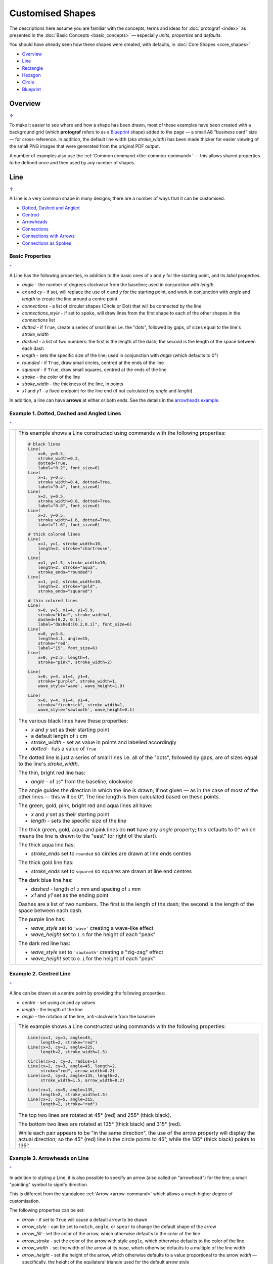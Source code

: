 =================
Customised Shapes
=================

.. |dash| unicode:: U+2014 .. EM DASH SIGN
.. |copy| unicode:: U+000A9 .. COPYRIGHT SIGN
   :trim:
.. |deg|  unicode:: U+00B0 .. DEGREE SIGN
   :ltrim:

The descriptions here assume you are familiar with the concepts, terms
and ideas for :doc:`protograf <index>` as presented in the
:doc:`Basic Concepts <basic_concepts>` |dash| especially *units*,
*properties* and *defaults*.

You should have already seen how these shapes were created, with defaults,
in :doc:`Core Shapes <core_shapes>`.

.. _table-of-contents-custom:

- `Overview`_
- `Line`_
- `Rectangle`_
- `Hexagon`_
- `Circle`_
- `Blueprint`_


Overview
========
`↑ <table-of-contents-custom_>`_

To make it easier to see where and how a shape has been drawn, most of these
examples have been created with a background grid (which **protograf**
refers to as a `Blueprint`_ shape) added to the page |dash| a small A8
"business card" size |dash| for cross-reference. In addition, the default
line width (aka *stroke_width*) has been made thicker for easier viewing of
the small PNG images that were generated from the original PDF output.

A number of examples also use the :ref:`Common command <the-common-command>`
|dash| this allows shared properties to be defined once and then used by any
number of shapes.


.. _lineIndex:

Line
====
`↑ <table-of-contents-custom_>`_

A Line is a very common shape in many designs; there are a number of ways
that it can be customised.

- `Dotted, Dashed and Angled <lineDotDash_>`_
- `Centred <lineCentred_>`_
- `Arrowheads <line-with-arrow_>`_
- `Connections <lineConnections_>`_
- `Connections with Arrows <lineConnectionsArrow_>`_
- `Connections as Spokes <lineConnectionsSpoke_>`_

Basic Properties
----------------
`^ <lineIndex_>`_

A Line has the following properties, in addition to the basic ones of
*x* and *y* for the starting point, and its *label* properties.

- *angle* - the number of degrees clockwise from the baseline; used in
  conjunction with *length*
- *cx* and *cy* - if set, will replace the use of *x* and *y* for the
  starting point, and work in conjunction with *angle* and *length* to
  create the line around a centre point
- *connections* - a list of circular shapes (Circle or Dot) that will be
  connected by the line
- *connections_style* - if set to ``spoke``, will draw lines from the first
  shape to each of the other shapes in the *connections* list
- *dotted* - if ``True``, create a series of small lines i.e. the
  "dots", followed by gaps, of sizes equal to the line's *stroke_width*
- *dashed* - a list of two numbers: the first is the length of the dash;
  the second is the length of the space between each dash
- *length* - sets the specific size of the line; used in conjunction
  with *angle* (which defaults to 0 |deg|)
- *rounded* - if ``True``, draw small circles, centred at the ends of the line
- *squared* - if ``True``, draw small squares, centred at the ends of the line
- *stroke* - the color of the line
- *stroke_width* - the thickness of the line, in points
- *x1* and *y1* - a fixed endpoint for the line end (if not calculated by
  *angle* and *length*)

In addition, a line can have **arrows** at either or both ends. See the
details in the `arrowheads example <line-with-arrow_>`_.


.. _lineDotDash:

Example 1. Dotted, Dashed and Angled Lines
------------------------------------------
`^ <lineIndex_>`_

.. |ln2| image:: images/customised/line_custom.png
   :width: 330

===== ======
|ln2| This example shows a Line constructed using commands with the
      following properties:

      .. code:: python

        # black lines
        Line(
            x=0, y=0.5,
            stroke_width=0.2,
            dotted=True,
            label="0.2", font_size=6)
        Line(
            x=1, y=0.5,
            stroke_width=0.4, dotted=True,
            label="0.4", font_size=6)
        Line(
            x=2, y=0.5,
            stroke_width=0.8, dotted=True,
            label="0.8", font_size=6)
        Line(
            x=3, y=0.5,
            stroke_width=1.6, dotted=True,
            label="1.6", font_size=6)

        # thick colored lines
        Line(
            x=1, y=1, stroke_width=10,
            length=2, stroke="chartreuse",
            )
        Line(
            x=1, y=1.5, stroke_width=10,
            length=2, stroke="aqua",
            stroke_ends="rounded")
        Line(
            x=1, y=2, stroke_width=10,
            length=2, stroke="gold",
            stroke_ends="squared")

        # thin colored lines
        Line(
            x=0, y=5, x1=4, y1=5.9,
            stroke="blue", stroke_width=1,
            dashed=[0.2, 0.1],
            label="dashed:[0.2,0.1]", font_size=6)
        Line(
            x=0, y=3.6,
            length=4.1, angle=15,
            stroke="red",
            label="15", font_size=6)
        Line(
            x=0, y=2.5, length=4,
            stroke="pink", stroke_width=2)

        Line(
            x=0, y=4, x1=4, y1=4,
            stroke="purple", stroke_width=1,
            wave_style='wave', wave_height=1.9)

        Line(
            x=0, y=4, x1=4, y1=4,
            stroke="firebrick", stroke_width=1,
            wave_style='sawtooth', wave_height=0.1)


      The various black lines have these properties:

      - *x* and *y* set as their starting point
      - a default length of ``1`` cm
      - *stroke_width* - set as value in points and labelled accordingly
      - *dotted* - has a value of ``True``

      The dotted line is just a series of small lines i.e. all of the "dots",
      followed by gaps, are of sizes equal to the line's *stroke_width*.

      The thin, bright red line has:

      - *angle* - of ``15`` |deg| from the baseline, clockwise

      The angle guides the direction in which the line is drawn; if not
      given |dash| as in the case of most of the other lines |dash| this
      will be 0 |deg|. The line length is then calculated based on these
      points.

      The green, gold, pink, bright red and aqua lines all have:

      - *x* and *y* set as their starting point
      - *length* - sets the specific size of the line

      The thick green, gold, aqua and pink lines do **not** have
      any *angle* property; this defaults to 0 |deg| which means the
      line is drawn to the "east" (or right of the start).

      The thick aqua line has:

      - *stroke_ends* set to ``rounded`` so circles are drawn at line ends centres

      The thick gold line has:

      - *stroke_ends* set to ``squared`` so squares are drawn at line end centres

      The dark blue line has:

      - *dashed* - length of ``2`` mm and spacing of ``1`` mm
      - *x1* and *y1* set as the ending point

      Dashes are a list of two numbers. The first is the length of the dash;
      the second is the length of the space between each dash.

      The purple line has:

      - *wave_style*  set to ``'wave'`` creating a wave-like effect
      - *wave_height* set to ``1.9`` for the height of each "peak"

      The dark red line has:

      - *wave_style*  set to ``'sawtooth'`` creating a "zig-zag" effect
      - *wave_height* set to ``0.1`` for the height of each "peak"

===== ======


.. _lineCentred:

Example 2. Centred Line
-----------------------
`^ <lineIndex_>`_

A line can be drawn at a centre point by providing the following properties:

- centre - set using *cx* and *cy* values
- *length* - the length of the line
- *angle* - the rotation of the line, anti-clockwise from the baseline

.. |ln4| image:: images/customised/line_centred.png
   :width: 330

===== ======
|ln4| This example shows a Line constructed using commands with the
      following properties:

      .. code:: python

        Line(cx=1, cy=1, angle=45,
             length=2, stroke="red")
        Line(cx=3, cy=1, angle=225,
             length=2, stroke_width=1.5)

        Circle(cx=2, cy=3, radius=1)
        Line(cx=2, cy=3, angle=45, length=2,
             stroke="red", arrow_width=0.2)
        Line(cx=2, cy=3, angle=135, length=2,
             stroke_width=1.5, arrow_width=0.2)

        Line(cx=1, cy=5, angle=135,
             length=2, stroke_width=1.5)
        Line(cx=3, cy=5, angle=315,
             length=2, stroke="red")

      The top two lines are rotated at 45 |deg| (red) and 255 |deg|
      (thick black).

      The bottom two lines are rotated at 135 |deg| (thick black) and
      315 |deg| (red).

      While each pair appears to be "in the same direction", the use of the
      arrow property will display the actual direction; so the 45 |deg| (red)
      line in the circle points to 45 |deg|, while the 135 |deg|
      (thick black) points to 135 |deg|.

===== ======


.. _line-with-arrow:

Example 3. Arrowheads on Line
-----------------------------
`^ <lineIndex_>`_

In addition to styling a Line, it is also possible to specify an arrow
(also called an "arrowhead") for the line; a small "pointing" symbol to
signify direction.

This is different from the standalone :ref:`Arrow <arrow-command>` which
allows a much higher degree of customisation.

The following properties can be set:

- *arrow* - if set to ``True`` will cause a default arrow to be drawn
- *arrow_style* - can be set to ``notch``, ``angle``, or ``spear`` to change
  the default shape of the arrow
- *arrow_fill* - set the color of the arrow, which otherwise defaults to the
  color of the line
- *arrow_stroke* - set the color of the arrow with style ``angle``, which
  otherwise defaults to the color of the line
- *arrow_width* - set the width of the arrow at its base,  which otherwise
  defaults to a multiple of the line width
- *arrow_height* - set the height of the arrow, which otherwise
  defaults to a value proportional to the arrow *width* |dash| specifically,
  the height of the equilateral triangle used for the default arrow style
- *arrow_position* - set a value (single number), or values (list of numbers),
  that represents the fractional distance along the line at which the arrow tip,
  or tips, must be positioned relative to the start of the line
- *arrow_double* - if set to ``True`` make a copy of the same arrow, with the
  same properties as above, but facing in the opposite direction

.. |ln3| image:: images/customised/arrowheads.png
   :width: 330

===== ======
|ln3| This example shows a Line constructed using commands with the
      various properties.

      Note the use of the :ref:`Common command <the-common-command>`
      for when multiple Lines all need to share the same properties.

      .. code:: python

        # black styled arrows
        Line(x=0.5, y=1, x1=0.5, y1=0,
             arrow=True)
        Line(x=1.5, y=1, x1=1.5, y1=0,
             arrow_style='notch')
        Line(x=2.5, y=1, x1=2.5, y1=0,
             arrow_style='angle')
        Line(x=3.5, y=1, x1=3.5, y1=0,
             arrow_style='spear')
        # rotated lines; double arrow
        dbl_ang = Common(
            arrow_style='angle',
            arrow_double=True)
        Line(common=dbl_ang,
             x=0, y=1.75, x1=1, y1=1.25)
        Line(common=dbl_ang,
             x=2, y=1.5, x1=1, y1=1.5)
        Line(common=dbl_ang,
             x=2, y=1.25, x1=3, y1=1.75)
        Line(common=dbl_ang,
             x=3, y=1.5, x1=4, y1=1.5)
        # colored lines and arrows
        Line(x=0, y=3, x1=1, y1=2,
             arrow=True)
        Line(x=1, y=3, x1=2, y1=2,
             arrow_style='notch',
             stroke="tomato")
        Line(x=2, y=3, x1=3, y1=2,
             arrow_style='angle',
             stroke="chartreuse")
        Line(x=3, y=3, x1=4, y1=2,
             arrow_style='spear',
             stroke="aqua")
        # set size of arrow heads
        bigger = Common(
            arrow_width=0.2,
            arrow_height=0.3)
        Line(common=bigger,
             x=0, y=4, x1=1, y1=3,)
        Line(common=bigger,
             x=1, y=4, x1=2, y1=3,
             arrow_style='notch')
        Line(common=bigger,
             x=2, y=4, x1=3, y1=3,
             arrow_style='angle')
        Line(common=bigger,
             x=3, y=4, x1=4, y1=3,
             arrow_style='spear')
        # sized and colored arrow heads
        big_color = Common(
            arrow_width=0.2,
            arrow_height=0.3,
            arrow_fill="yellow",
            arrow_stroke="red")
        Line(common=big_color,
             x=0, y=5, x1=1, y1=4,)
        Line(common=big_color,
             x=1, y=5, x1=2, y1=4,
             arrow_style='notch')
        Line(common=big_color,
             x=2, y=5, x1=3, y1=4,
             arrow_style='angle')
        Line(common=big_color,
             x=3, y=5, x1=4, y1=4,
             arrow_style='spear')
        # positioned arrow heads
        Line(x=0.5, y=6, x1=0.5, y1=5,
             stroke_width=1,
             dotted=True,
             arrow_position=0.66,
             arrow_double=True)
        Line(x=1, y=6, x1=2, y1=5,
             arrow_position=[0.25, 0.5, 0.75])
        Line(x=2.5, y=6, x1=2.5, y1=5,
             arrow_position=[1.0, 0.93])

        # two lines superimposed
        Line(x=3, y=6, x1=4, y1=5,
             arrow_style='spear',
             arrow_height=0.15)
        Line(x=3, y=6, x1=4, y1=5,
             arrow_style='angle',
             arrow_width=0.15,
             arrow_position=[0.1, 0.15, 0.2])

      The first row shows default-sized arrows of differing styles;
      ``triangle`` (the default), ``notch``,  ``angle``, and ``spear``.
      As with other types of styles, these can be referred to by their
      initial letters: *t*, *n*, *a*, or *s*.

      To enable an arrow display, either use ``arrow=True`` **or**  set one
      of the properties described in this example.

      The second row shows the default arrow but with the line rotated in
      different directions. In this case ``arrow_double=True`` means the
      same arrow is drawn twice; facing in each direction.

      The third row shows how arrows take on the stroke color of the line
      to which they are attached.

      The fourth row shows how the arrow's *height* and *width* (across the
      "base" of the arrow) can be set to control it's size. **Note** that the
      ``spear`` arrow is always twice the height of the others!

      The fifth row shows how the arrow can be set to a different color from
      that of its line.  **Note** that the ``angle`` arrow there is no *fill*
      color, and that for the other styles, the *stroke* color is set to match
      the *fill* color.

      The sixth row shows how the *arrow_position* property can be set. The
      value, or values, represent the fractional distance along the line at
      which the arrow tip, or tips, is positioned relative to the start of
      the line. So, ``0.66`` represents a distance 66% along the line from
      the start towards the end. A list (inside the ``[``..``]`` brackets)
      of values means the arrow is drawn in multiple places along the line.

      The bottom left image shows how the default arrow expands in size
      proportional to the thickness (*stroke_width*) of the Line. Again,
      because ``arrow_double=True`` the same arrow is drawn twice; facing
      in each direction, but the ``arrow_position=0.66`` property means
      the arrows are each drawn about two-thirds of the way along the line,
      relative to their different "starts".

      The bottom right image is a "cheat" of sorts.  Two lines are drawn in
      the same location but with different styled arrows in different
      positions.

===== ======

.. _lineConnections:

Example 4. Connections
------------------------------------------
`^ <lineIndex_>`_

.. |ln7| image:: images/customised/line_connections.png
   :width: 330

===== ======
|ln7| This example shows a Line constructed using commands with the
      following properties:

      .. code:: python

        cc = Circle(cx=2, cy=3, radius=0.5)

        cy = Circle(cx=1, cy=1, radius=0.5,
                    fill_stroke="yellow")
        Line(connections=[cc, cy])

        ca = Circle(cx=1, cy=5, radius=0.5,
                    fill_stroke="aqua")
        Line(connections=[cc, ca])

        cr = Circle(cx=3, cy=1,
                    radius=0.5, fill_stroke="red")
        Line(connections=[cc, cr])

        co = Circle(cx=3, cy=5, radius=0.5,
                    fill_stroke="orange")
        Line(connections=[cc, co])

        # orthogonal
        Line(
            connections=[cy, cr, co, ca, cy],
            stroke_width=2)

      This example shows how Circles that are defined and drawn as normal
      can be assigned to a name e.g. ``cc`` for the white Circle, and then
      connected by a Line via the *connections* property.

      The *connections* property requires two or more circular shapes in a
      list so that the Line can be drawn between them.

      Using the *connections* property means that the normal point locations,
      or line angle, are **not** used but are superceded by calculated values.
      The "start" of the line is at the centre of the first circular shape
      and the "end" of the line is at the centre of the second circular shape.
      However, the line itself is only drawn between the boundaries of those
      shapes.

      The thick black line is drawn between a series of shapes, starting and
      ending at the yellow circle.

===== ======

.. _lineConnectionsArrow:

Example 5. Connections - Arrow
------------------------------
`^ <lineIndex_>`_

.. |ln5| image:: images/customised/line_connections_arrow.png
   :width: 330

===== ======
|ln5| This example shows a Line constructed using commands with the
      following properties:

      .. code:: python

        cc = Circle(cx=1.5, cy=3.5, radius=0.5)
        cy = Circle(cx=1, cy=1, radius=0.5,
                    fill_stroke="yellow")
        co = Circle(cx=3, cy=5, radius=0.5,
                    fill_stroke="orange")
        Line(connections=[cy, cc, co],
             stroke="red",
             stroke_width=1,
             arrow=True,
             )

      Similarly to `Example 4 <lineConnections_>`_, the line is drawn
      between a series of shapes.

      In this case, the line has been styled with color and thickness, and
      the *arrow* has been "switched on".  The arrow points in the direction
      corresponding to the order of the shapes in the *connections* list.

===== ======

.. _lineConnectionsSpoke:

Example 6. Connections - Spoke
------------------------------
`^ <lineIndex_>`_

.. |ln6| image:: images/customised/line_connections_spoke.png
   :width: 330

===== ======
|ln6| This example shows a Line constructed using commands with the
      following properties:

      .. code:: python

        cc = Dot(cx=1.5, cy=3.5, dot_width=2)
        cr = Circle(cx=3, cy=1, radius=0.5,
                    fill_stroke="red")
        co = Circle(cx=3, cy=5, radius=0.5,
                    fill_stroke="orange")
        ca = Circle(cx=1, cy=5, radius=0.5,
                    fill_stroke="aqua")
        Line(connections=[cc, cr, co, ca],
             connections_style='spoke',
             stroke="green",
             stroke_width=1,
             arrow=True,
             )

      Similarly to `Example 5 <lineConnectionsArrow_>`_, the line is drawn
      as an arrow between the shapes.

      However, the use of the ``connections_style='spoke'`` property means
      each line is drawn from the first shape in the list to each of the
      others, rather than as a series of connections.

      Note that ``Dot()`` shape is used here instead of a ``Circle()``.

===== ======


.. _rectangleIndex:

Rectangle
=========
`↑ <table-of-contents-custom_>`_

A Rectangle is a very common shape in many designs; there are a number of ways
that it can be customised.

- `Borders <rectBorders_>`_
- `Centred <rectCentred_>`_
- `Corners <rectCorners_>`_
- `Cross and Dot <rectCross_>`_
- `Chevron <rectChevron_>`_
- `Hatch <rectHatch_>`_
- `Notch <rectNotch_>`_
- `Peak <rectPeak_>`_
- `Perbises <rectPerbis_>`_
- `Prows <rectProws_>`_
- `Radii <rectRadii_>`_
- `Rotation <rectRotation_>`_
- `Rounding <rectRounding_>`_
- `Slices <rectSlices_>`_
- `Ordering of Properties <rectOrder_>`_

.. _rectCentred:

Centred
-------
`^ <rectangleIndex_>`_

.. |rcn| image:: images/custom/rectangle/centre.png
   :width: 330

===== ======
|rcn| This example shows a Rectangle constructed using the command:

      .. code:: python

         Rectangle(cx=2, cy=3)

      It has the following properties that differ from the defaults:

      - *cx* and *cy* are used to set the centre of the Rectangle at
        ``2`` and ``3`` centimetres respectively

===== ======

.. _rectCorners:

Corners
-------
`^ <rectangleIndex_>`_

The corners property can superimpose a drawing onto each corner of the
Rectangle.  Each corner drawing can support customisation of its size,
stroke color, fill color and style.  The available styles are:

- *line* - a simple line
- *triangle* - a triangular shape
- *curve* - a triangular shape with a curved inner edge
- *photo* - a triangular shape with a cut-out notch

It is possible to limit where the corners are drawn by setting the
*corner_directions* property to one or more of the secondary compass
directions e.g. ``corner_directions="ne sw"``.

.. |rcr| image:: images/custom/rectangle/corners.png
   :width: 330

===== ======
|rcr| This example shows a Rectangle constructed using the command:

      .. code:: python

        styles = Common(
            height=1, width=3.5, x=0.25,
            label_size=7,
            fill="lightsteelblue",
            corner=0.4,
            corner_stroke="gold",
            corner_fill='red',
        )
        Rectangle(
            common=styles, y=0,
            label='Corner (default)')
        Rectangle(
            common=styles, y=1.25,
              corner_style='line',
              corner_stroke_width=2,
              label='Corner: line (l)')
        Rectangle(
            common=styles, y=2.5,
            corner_style='triangle',
            label='Corner: triangle (t)')
        Rectangle(
            common=styles, y=3.75,
            corner_style='curve',
            label='Corner: curve (s)')
        Rectangle(
            common=styles, y=5,
            corner_style='photo',
            label='Corner: photo (p)')

      Here all corners share a common stroke (``red``) and fill (``gold``),
      as well as a size (``0.4``).  The "size" is the length of the corner
      drawing along the side of the Rectangle.  It is possible to set different
      sizes in the x- and y- direction by using the properties *corner_x* and
      *corner_y*.

      The default corner is a simple line, as shown in the top rectangle.

===== ======


.. _rectCross:

Cross and Dot
-------------
`^ <rectangleIndex_>`_

A cross or a dot are symbols that mark the centre of the Rectangle.
They are usually the last parts that are drawn.

.. |rdc| image:: images/custom/rectangle/dot_cross.png
   :width: 330

===== ======
|rdc| This example shows a Rectangle constructed using the command:

      .. code:: python

        Rectangle(height=3, width=2, cross=0.75, dot=0.15)

      It has the following properties that differ from the defaults:

      - *height* and *width* are used to set the size of the Rectangle at ``3``
        and ``2`` centimetres respectively
      - *cross* - the length of each of the two lines that cross at the centre
        is set to ``0.75`` cm (7.5mm)
      - *dot* - a circle with a diameter of ``0.15`` cm (1.5mm); the fill color
        for the dot is the same as its stroke

===== ======

.. _rectChevron:

Chevron
-------
`^ <rectangleIndex_>`_

A chevron converts opposite sides of the Rectangle into two triangular peaks
that both point in a specified direction.  This creates an arrow-like effect.

.. |rcv| image:: images/custom/rectangle/chevron.png
   :width: 330


===== ======
|rcv| This example shows Rectangles constructed using these commands:

      .. code:: python

        styles = Common(
            height=2, width=1,
            font_size=4)

        Rectangle(
            common=styles,
            x=3, y=2,
            chevron='N',
            chevron_height=0.5,
            label="chevron:N:0.5",
            title="title-N",
            heading="head-N",
            )
        Rectangle(
            x=0, y=2,
            chevron='S',
            chevron_height=0.5,
            label="chevron:S:0.5",
            title="title-S",
            heading="head-S",
            )
        Rectangle(
            x=1, y=4.5,
            chevron='W',
            chevron_height=0.5,
            label="chevron:W:0.5",
            title="title-W",
            heading="head-W",
            )
        Rectangle(
            x=1, y=0.5,
            chevron='E',
            chevron_height=0.5,
            label="chevron:E:0.5",
            title="title-E",
            heading="head-E",
            )

      These Rectangles all share the following Common properties that
      differ from the defaults:

      - *height* and *width* - set the basic configuration
      - *font_size* - the default size for any text associated with the
        Rectangle

      Each Rectangle has its own setting for:

      - *x* and *y* - different positions on the page for the upper-left
        corner
      - *label*, *title* and *heading* - text to describe the shape's setting
      - *chevron* - the primary compass direction in which the chevron is
        pointing; N(orth), S(outh), E(ast) or W(est)
      - *chevron_height* - the distance of the chevron peak from the side of
        the Rectangle it is adjacent to

      Note that the *label* is centered in the Rectangle and **not** between
      the chevrons.

===== ======

.. _rectHatch:

Hatch
-----
`^ <rectangleIndex_>`_

Hatches are a set of parallel lines that are drawn, in a specified direction, across
the length or width of the Rectangle in a vertical, horizontal or diagonal direction.

.. |rht| image:: images/custom/rectangle/hatch.png
   :width: 330

===== ======
|rht| This example shows Rectangles constructed using these commands:

      .. code:: python

        htch = Common(
          height=1.5, width=1,
          hatch_count=5,
          hatch_stroke_width=0.1,
          hatch_stroke="red")

        Rectangle(
          common=htch, x=0, y=0,  hatch='w', label="W")
        Rectangle(
          common=htch, x=1.5, y=0, hatch='e', label="E")
        Rectangle(
          common=htch, x=3, y=0, hatch='ne', label="NE\nSW")

        Rectangle(
          common=htch, x=0, y=2,  hatch='s', label="S")
        Rectangle(
          common=htch, x=1.5, y=2, hatch='n', label="N")
        Rectangle(
          common=htch, x=3, y=2, hatch='nw', label="NW\nSE")

        Rectangle(
          common=htch, x=0, y=4, label="all")
        Rectangle(
          common=htch, x=1.5, y=4, hatch='o', label="O")
        Rectangle(
          common=htch, x=3, y=4, hatch='d', label="D")

      These Rectangles all share the following Common properties that
      differ from the defaults:

      - *height* and *width* - set the basic configuration
      - *hatch_count* - sets the **number** of lines to be drawn; the
        intervals between them are equal and depend on the direction
      - *hatch_stroke_width* - set to ``0.1`` point; a fairly thin line
      - *hatch_stroke* - set to the color ``red`` to make it stand out
        from the rectangle sides

      Each Rectangle has its own setting for:

      - *x* and *y* - different positions on the page for the upper-left
        corner
      - *label* - text to help identify it
      - *hatch* - if not specified, hatches will be drawn
        in all directions |dash| otherwise:

        - ``n`` (North) or ``s`` (South) draws vertical lines;
        - ``w`` (West) or ``e`` (East) draws horizontal lines;
        - ``nw`` (North-West) or ``se`` (South-East) draws diagonal lines
          from top-left to bottom-right;
        - ``ne`` (North-East) or ``sw`` (South-West) draws diagonal lines
          from bottom-left to top-right;
        - ``o`` (orthogonal) draws vertical **and** horizontal lines;
        - ``d`` (diagonal) draws diagonal lines between adjacent sides.

===== ======

.. _rectNotch:

Notch
-----
`^ <rectangleIndex_>`_

Notches are small indents |dash| or outdents |dash| that are drawn in the
specified corners of the Rectangle.

.. |rnt| image:: images/custom/rectangle/notch.png
   :width: 330

.. |rns| image:: images/custom/rectangle/notch_style.png
   :width: 330

Example 1. Size & Location
++++++++++++++++++++++++++

===== ======
|rnt| This example shows Rectangles constructed using these commands:

      .. code:: python

        Rectangle(
            x=2, y=1, height=2, width=1,
            label="notch:0.5", label_size=5,
            notch=0.25,
        )
        Rectangle(
            x=1, y=4, height=1, width=2,
            label="notch:.25/.5 loc: NW, SE", label_size=5,
            notch_x=0.5, notch_y=0.25,
            notch_directions="NW SE",
        )

      These share the following properties:

      - *x* and *y*, *height* and *width* - set the basic configuration
      - *label*, *label_size* - text to describe the shape's setting

      The first Rectangle has:

      - *notch* - the size of the triangular shape that will be "cut" off the
        corners of the rectangle'; because no *notch_directions* property is set,
        **all** corners will have a notch

      The second Rectangle has:

      - *notch_x* - the distance from the corner in the x-direction where the
        notch will start
      - *notch_y* - the distance from the corner in the y-direction where the
        notch will start
      - *notch_directions* - the direction of the specific corner or corners of
        the rectangle where the notch will be applied

===== ======

Example 2. Styles
+++++++++++++++++

===== ======
|rns| These examples shows Rectangles constructed using these commands:

      .. code:: python

        styles = Common(
          height=1, width=3.5, x=0.25,
          notch=0.25, label_size=7, fill="lightsteelblue")

        Rectangle(
          common=styles, y=0,  notch_style='snip',
          label='Notch: snip (s)')
        Rectangle(
          common=styles, y=1.25, notch_style='step',
          label='Notch: step (t)')
        Rectangle(
          common=styles, y=3.5, notch_style='fold',
          label='Notch: fold (o)')
        Rectangle(
          common=styles, y=4.25, notch_style='flap',
          label='Notch: flap (l)')
        Rectangle(
          common=styles,
          y=5.0, notch_style='bite',
          label='Notch: bite (b)')

      These Rectangles all share the following Common properties that differ from the
      defaults:

      - *height* and *width* - set the basic configuration
      - *x* - sets the position of the left edge
      - *fill* - set to the color ``lightsteelblue``
      - *notch* - size of notch, in terms of distance from the corner

      Each *notch_style* results in a slightly different corner effect:

      - *snip* - is a small triangle "cut out"; this is the default style
      - *step* - is sillohette of a step "cut out"
      - *fold* - makes it appear there is a crease across the corner
      - *flap* - makes it appear that the corner has a small, liftable flap
      - *bite* - a curved portion is "cut out"; this will be a quarter-circle
        if *notch_x* and *notch_y* are equal

===== ======

.. _rectPeak:

Peak
----
`^ <rectangleIndex_>`_

A peak is small triangular shape that juts out from the side of a Rectangle in
a specified direction.

.. |rpk| image:: images/custom/rectangle/peak.png
   :width: 330

===== ======
|rpk| This example shows Rectangles constructed using these commands:

      .. code:: python

        Rectangle(
            x=1, y=1, width=2, height=1,
            font_size=6, label="peaks = *",
            peaks=[("*", 0.2)]
        )
        Rectangle(
            x=1, y=3, width=2, height=1,
            font_size=6, label="points = s,e",
            peaks=[("s", 1), ("e", 0.25)]
        )

      The Rectangles all have the following properties that differ from the defaults:

      - *x* and *y*; *width* and *height* - set the basic configuration
      - *label*, *font_size* - for the text to describe the shape's peak setting
      - *peaks* - the value(s) used to create the peak

      The *peaks* property is a list:

      - the square brackets (``[`` to ``]``) contain one or more sets
      - each set is enclosed by round brackets, consisting of a *direction*
        and a peak *size*:

        - Directions are the primary compass directions - (n)orth,
          (s)outh, (e)ast and (w)est,
        - Sizes are the distances of the centre of the peak from the edge
          of the Rectangle.

      *Note*: If the value ``*`` is used for a direction, it is a short-cut
      meaning that peaks should drawn in all four directions.

===== ======


.. _rectPerbis:

Perbis
------
`^ <rectangleIndex_>`_

"Perbis" is a shortcut name for "perpendicular bisector". These lines are
drawn from the centre of a Rectangle towards the mid-points of its edges.

.. |rpb| image:: images/custom/rectangle/perbis.png
   :width: 330

===== ======
|rpb| This example shows Rectangles constructed using these commands:

      .. code:: python

        prbs = Common(
            height=2, width=1,
            perbis_stroke_width=2,
            perbis_stroke="red")
        Rectangle(
            common=prbs, x=0.5, y=1,
            perbis='n', label="N")
        Rectangle(
            common=prbs, x=2.5, y=1,
            perbis='s', label="S")
        Rectangle(
            common=prbs, x=0.5, y=4,
            perbis='w', label="W")
        Rectangle(
            common=prbs, x=2.5, y=4,
            perbis='e', label="E")

      These Rectangles all share the following Common properties that
      differ from the defaults:

      - *height* and *width* - set the basic configuration
      - *perbis_stroke_width* - set to ``2`` points; a thick line
      - *perbis_stroke* - set to the color ``red`` to make it stand out
        from the Rectangle

      Each Rectangle has its own setting for:

      - *x* and *y* - different positions on the page for the upper-left
        corner
      - *label* - text to help identify it
      - *perbis* - if specified with a ``*`` then perbises will be drawn
        in all directions |dash| otherwise:

        - ``n`` (North) or ``s`` (South) draw a vertical line
        - ``w`` (West) or ``e`` (East) draw a horizontal line

===== ======


.. _rectProws:

Prows
-----
`^ <rectangleIndex_>`_

A *prow* is a pair of curved lines that jut out from the side of a Rectangle
in a specified direction to a specifed distance.

The *prow* property is a list of one or more sets of values |dash|
``[(..), (...), ...]``.

Each set **must** start with a compass direction |dash| n, s, e, or w |dash|
indicating at which side the prow must be drawn. Using a value of ``"*"``
means that the prow will be drawn in all directions.

The default *prow* will be two curves extending to a point ``1`` unit away
from the edge of the rectangle.

A set can also contain the *prow* height |dash| the distance away from the
from the edge of the rectangle.

Finally, a set can contain a pair of values that represent the positioning of
a "control" point that will change the amount of the curvature of the prow
lines.  This pair is: the *x* distance relative to the perpendicular line
through the centre of the edge; and the *y* distance relative to the edge
|dash| for top- and bottom edges; and vice-versa for the vertical edges.
Both height and control values can be negative which will affect the direction
of drawing.

Example 1. Defaults etc.
++++++++++++++++++++++++

.. |rw1| image:: images/custom/rectangle/prows_defaults.png
   :width: 330

===== ======
|rw1| This example shows Rectangles constructed using these commands:

      .. code:: python

        Rectangle(
            cx=1, cy=1, width=1, height=1,
            prows=[("e",)]
        )
        Rectangle(
            cx=1, cy=3, width=1, height=1,
            prows=[("n", 0.5)]
        )
        Rectangle(
            cx=3, cy=3, width=1, height=1,
            fill="silver",
            prows=[("*", -0.1)]
        )
        Rectangle(
            cx=1, cy=5, width=1, height=1,
            prows=[("*", 0.8, (0.3, 0.45))]
        )
        Rectangle(
            cx=3, cy=5, width=1, height=1,
            fill="gold",
            prows=[("*", -0.8, (-0.3, -0.45))]
        )

      The top rectangle has a single prow extending in the east direction;
      this has a default distance of ``1`` cm away from the edge.

      The middle-left rectangle has a single prow extending in the north
      direction; this has a specified distance of ``0.5`` cm.  Because the
      prow distance is equal to half the length of the edge, each curve of the
      prow forms a quarter-circle and the prow as a whole forms a semi-circle.

      The bottom-left rectangle has prows extending in all directions (``*``)
      to a specified distance of ``0.8`` cm. The settings of *x* and *y*
      values for the control point affect the shape of the prow curves.

      The grey middle-right rectangle has a negative height of ``-0.1`` cm
      for all directions and so all the lines are drawn inwards.

      The yellow bottom-right rectangle has prows extending in all directions
      and negative height and negative control point values.  This results in
      the unusual pattern shown.

===== ======

Example 2. Inwards
++++++++++++++++++

.. |rw2| image:: images/custom/rectangle/prows_inwards.png
   :width: 330

===== ======
|rw2| This example shows a Rectangle constructed using these properties:

      .. code:: python

        Rectangle(
            x=1.5, y=2, width=1, height=2,
            fill="gold",
            stroke="orange",
            stroke_width=2,
            prows=[
                ("n", 2, (0.22, 0.22)),
                ("s", 2, (0.22, 0.22)),
                ("e", 1.5, (0.33, 0.33)),
                ("w", 1.5, (0.33, 0.33)),
            ]
        )

      This example shows how an almost-seamless star-like shape can be formed
      by appropriate setting of the control points for a rectangle.

===== ======

Example 3. Outwards
+++++++++++++++++++

.. |rw3| image:: images/custom/rectangle/prows_outwards.png
   :width: 330

===== ======
|rw3| This example shows a Rectangle constructed using these properties:

      .. code:: python

        Rectangle(
            x=1.5, y=2, width=1, height=3,
            fill="silver",
            stroke="darkgrey",
            stroke_width=2,
            prows=[
                ("n", 1, (0.44, 0.44)),
                ("s", 0.2, (0.2, 0.2)),
            ]
        )

      This example shows how a ship-like shape can be formed by appropriate
      setting of the heights and control points for a rectangle.

===== ======

.. _rectRadii:

Radii
-----
`^ <rectangleIndex_>`_

Radii are lines from the centre of a Rectangle towards its vertices.

.. |rpi| image:: images/custom/rectangle/radii.png
   :width: 330

===== ======
|rpi| This example shows Rectangles constructed using these commands:

      .. code:: python

        rds = Common(
            height=2, width=1,
            radii_stroke_width=2,
            radii_stroke="red")
        Rectangle(
            common=rds, x=0.5, y=1,
            radii='nw', label="NW")
        Rectangle(
            common=rds, x=2.5, y=1,
            radii='ne', label="NE")
        Rectangle(
            common=rds, x=0.5, y=4,
            radii='sw', label="SW")
        Rectangle(
            common=rds, x=2.5, y=4,
            radii='se', label="SE")

      These Rectangles all share the following Common properties that
      differ from the defaults:

      - *height* and *width* - set the basic configuration
      - *radii_stroke_width* - set to ``2`` points; a thick line
      - *radii_stroke* - set to the color ``red`` to make it stand out
        from the Rectangle

      Each Rectangle has its own setting for:

      - *x* and *y* - different positions on the page for the upper-left
        corner
      - *label* - text to help identify it
      - *radii* - if specified with a ``*`` then radii will be drawn
        in all directions |dash| otherwise:

        - ``ne`` (NorthEast) or ``nw`` (NorthWest) draw a upward sloping line
        - ``se`` (SouthEast) or ``sw`` (SouthWest) draw a downward sloping line

===== ======


.. _rectRotation:

Rotation
--------
`^ <rectangleIndex_>`_

.. |rrt| image:: images/custom/rectangle/rotation.png
   :width: 330

Rotation takes place in anti-clockwise direction, from the horizontal, around
the centre of the Rectangle.

===== ======
|rrt| This example shows Rectangles constructed using the commands:

      .. code:: python

        Rectangle(
            cx=2, cy=3, width=1.5, height=3, dot=0.06)
        Rectangle(
            cx=2, cy=3, width=1.5, height=3, dot=0.04,
            fill=None,
            stroke="red", stroke_width=0.3, rotation=45,)

      The first, upright, Rectangle is a normal one, with a black outline.

      It is centred at x-location ``2`` cm and y-location ``3`` cm with a small
      black centred *dot*.

      The second Rectangle is similar to the first, except:

      - *dot* - has the same color as the *stroke* (by default) and is smaller
        than the *dot* of the  first Rectangle
      - *fill* - set to ``None`` to make it fully transparent, allowing
        the first Rectangle to show "below"
      - *stroke* - set to ``red`` to highlight it
      - *rotation* - of 45 |deg|; anti-clockwise from the horizontal

===== ======

.. _rectRounding:

Rounding
--------
`^ <rectangleIndex_>`_

Rounding changes the corners of a Rectangle from a sharp, right-angled, join
into the arc of a quarter-circle.

.. |rnd| image:: images/custom/rectangle/rounding.png
   :width: 330

===== ======
|rnd| This example shows Rectangles constructed using the commands:

      .. code:: python

        rct = Common(
            x=0.5,
            height=1.5, width=3.0,
            stroke_width=.5,
            hatch_stroke="red",
            hatch='o')

        Rectangle(
            common=rct, y=1,
            rounding=0.1,
            hatch_count=10)
        Rectangle(
            common=rct, y=4,
            rounding=0.5,
            hatch_count=3)

      Both Rectangles share the Common properties of:

      - *x* - left side location
      - *height* and *width* - ``1.5`` and ``3.0`` cm
      - *hatch_stroke* - set to ``red``
      - *hatch* directions of ``o`` (for orthogonal)

      These properties set the color and directions of the lines crossing
      the Rectangles.

      The upper Rectangle has these specific properties:

      - *rounding* - set to ``0.1``; circle corner radius
      - *hatch_count* - set to  ``10``; the number of lines
        in both vertical and horizontal directions

      The lower Rectangle has these specific properties:

      - *rounding* - set to ``0.5``; circle corner radius
      - *hatch_count* - set to ``3``; the number of lines
        in both vertical and horizontal directions.

      It should be noted that if the rounding is too large in comparison with
      the number of hatches, as in this example:

        .. code:: python

          Rectangle(
              common=rct, y=2,
              rounding=0.5,
              hatch_count=10)

      then the program will issue an error::

        No hatching permissible with this size rounding

===== ======

.. _rectSlices:

Slices
------
`^ <rectangleIndex_>`_

The slices-related command enables the Rectangle to be filled with
colored triangular or quadilateral shapes.

.. NOTE::

    Slices are drawn **after** the rectangle has been drawn, and so
    may obscure the stroke outline and fill color of the rectangle.

.. |rf1| image:: images/custom/rectangle/slices.png
   :width: 330

===== ======
|rf1| This example shows Rectangles constructed using the commands:

      .. code:: python

        Rectangle(
            x=1, y=0.5,
            slices=['tomato', 'aqua'],
            fill=None)
        Rectangle(
            x=3, y=0.5,
            slices=['#D7D8D5', '#7E7347'],
            fill=None,
            centre_shape=square(
                side=0.8, fill_stroke="#BEBC9D"))
        Rectangle(
            x=1, y=2,
            height=1.5, width=1.5,
            slices=['tomato', 'aqua', 'gold', 'chartreuse'],
            fill=None)
        Rectangle(
            x=1, y=4,
            height=2, width=3,
            slices=['#FDAE74', '#F6965F', '#C66A3D', '#F6965F'],
            slices_line=1.25,
            slices_stroke="silver",
            fill=None)

      The top-left example shows the minimum required; the *slices* property is
      a list of **two** colors (``[ ]`` with comma-separated color strings).
      This causes **two** triangles to be drawn |dash| one in the top-left,
      and one in the bottom-right of the rectangle.

      The top-right example is similar to the top-left, but the addition of
      a centred square of intermediate color creates a "3D" effect.

      The middle example shows what happens when the *slices* property is given
      a list of **four** colors (``[ ]`` with comma-separated color strings).
      This causes **four** triangles to be drawn |dash| the rectangle is thus
      subdivided into four triangular spaces.  Colors are allocated from the
      top-most triangle, going clock-wise.

      The lower-most example shows what happens when the *slices* property is
      given a list of **four** colors, plus a *slices_line* and a
      *slices_stroke*. The *slices_line* is drawn centered in the rectangle,
      and then the two triangles are created at either end, with quadilaterals
      forming the top and bottom shapes. All lines are drawn with the
      *slices_stroke* color.

===== ======

.. |rf2| image:: images/custom/rectangle/slices_custom.png
   :width: 330

===== ======
|rf2| This example shows Rectangles constructed using the commands:

      .. code:: python

        Rectangle(
            x=1, y=2,
            height=2, width=4,
            slices=['#555656', '#555656', '#767982', '#555656'],
            slices_line=4,
            slices_stroke="#767982",
            rotation=90)
        Rectangle(
            x=0, y=3,
            height=2, width=2,
            slices=['#767982', '#636C73', '#555656', '#636C73'],
            slices_line=2,
            slices_stroke="#767982",
            slices_line_mx=0.5)

      Both examples shows what happens when the *slices* property is given
      a list of **four** colors, plus a *slices_line* and a *slices_stroke*.
      In both cases, the *slices_line* length is equal to the length of the
      rectangle itself (``4`` and ``2`` cm respectively).

      The right-hand rectangle shows how it appears to be subdivided into
      two areas; this is because the *slices_line* runs the full length of the
      rectangle so the end triangles have a height of zero and effectively
      become "invisible".  In addition, because the rectangle has been
      rotated by 90 |deg| (around its centre) the dividing line displays as
      vertical.

      The left-hand rectangle has an additional property *slices_line_mx*
      which causes the middle-line to move that distance to the right (or
      to the left, if it was a negative value).  This causes the right-hand
      triangle to "project" to the right of the rectangle.

===== ======


.. _rectBorders:

Borders
-------
`^ <rectangleIndex_>`_

The ``Borders`` property allows for the normal line that is drawn around the
Rectangle to be overwritten on specific sides by another type of line.

The ``Borders`` property is specified by providing a set of values, which are
comma-separated inside round brackets, in the following order:

- direction - one of (n)orth, (s)outh, (e)ast or (w)est
- width - the line thickness
- color - either a named color or a hexadecimal value
- style - ``True`` makes it dotted; or a list of values creates dashes

Direction and width are required, but color and style are optional.  One
or more border values can be used together with spaces between them
e.g. ``n s`` to draw both lines on both north **and** south sides.

.. |rb1| image:: images/custom/rectangle/borders.png
   :width: 330

===== ======
|rb1| This example shows Rectangles constructed using these commands:

      .. code:: python

        Rectangle(
            x=0.5, y=3.5,
            height=2, width=3,
            stroke=None, fill="gold",
            borders=[
                ("n", 2, "lightsteelblue", True),
                ("s", 2),
            ]
        )
        Rectangle(
            x=0.5, y=0.5,
            height=2, width=3,
            stroke_width=1.9,
            borders=[
                ("w", 2, "gold"),
                ("n", 2, "chartreuse", True),
                ("e", 2, "tomato", [0.1, 0.2]),
            ]
        )

      The lower rectangle has a yellow *fill* but no *stroke* i.e. no lines are
      drawn around it.

      There are two *borders* that are set in the list (shown in
      the square brackets going from ``[`` to ``]``):

      - first border sets a thick grey dotted line for the top (north) edge
      - second border sets a thick line for the bottom (south) edge; no color
        is given so it defaults to black

      The top rectangle has a thick *stroke_width* as its outline, with a
      default *fill* of white and default *stroke* of black.

      There are three *borders* that are set in the list (the square brackets
      going from ``[`` to ``]``):

      - first border sets a thick yellow line for the left (west) edge
      - second border sets a thick green *dotted* line for the top (north) edge
      - third border sets a thick red dashed line for the right (east) edge

      **Note** that for both dotted and dashed lines, any underlying color or
      image will "show though" the gaps in the line

===== ======


.. _rectOrder:

Ordering of Properties
----------------------
`^ <rectangleIndex_>`_

There is a default order in which the various properties of a Rectangle are
drawn. There are three ways to change this drawing order:

- *order_first* - a list of properties that will be drawn, in the order given
  in the list, **before** any others
- *order_last* - a list of properties that will be drawn, in the order given
  in the list, **after** any others
- *order_all* - a list of the **only** properties that will be drawn, in the
  order given in the list

The available property names, shown in their default order, are:

#. base - this represents the Rectangle itself including those properties
   which control the way the edges are drawn; for example, the *peak* or
   *prow* settings
#. pattern
#. slices
#. hatches
#. radii
#. centre_shape
#. centre_shapes
#. cross
#. dot
#. text
#. numbering


.. _hexIndex:

Hexagon
=======
`↑ <table-of-contents-custom_>`_

A key property for a hexagon is its *orientation*; this can either be *flat*,
which is the default, or *pointy*. The examples below show how each can be
customised in a similar way.

- `Borders <hexBorders_>`_
- `Centre <hexCentre_>`_
- `Dot and Cross <hexCross_>`_
- `Hatch: Flat <hexHatchFlat_>`_
- `Hatch: Pointy <hexHatchPointy_>`_
- `Radii: Flat <hexRadiiFlat_>`_
- `Radii: Pointy <hexRadiiPointy_>`_
- `Perbis: Flat <hexPerbisFlat_>`_
- `Perbis: Pointy <hexPerbisPointy_>`_
- `Path: Flat & Pointy <hexPath_>`_
- `Slices: Flat <hexSlicesFlat_>`_
- `Slices: Pointy <hexSlicesPointy_>`_
- `Spikes <hexSpikes_>`_
- `Text: Flat <hexTextFlat_>`_
- `Text: Pointy <hexTextPointy_>`_
- `Ordering of Properties <hexOrder_>`_

.. _hexCentre:

Centre
------
`^ <hexagon_>`_

.. |hcn| image:: images/custom/hexagon/centre.png
   :width: 330

===== ======
|hcn| This example shows Hexagons constructed using these commands:

      .. code:: python

          Hexagon(cx=2, cy=1)
          Hexagon(
              cx=2, cy=3,
              orientation='pointy')

      Both Hexagons are positioned via their centres - *cx* and *cy*.

      The upper Hexagon has the default *orientation* value of ``flat``.

      The lower Hexagon also has the *orientation* property set to
      ``pointy``, ensuring that the "peak" is at the top.

===== ======

.. _hexCross:

Dot & Cross
-----------
`^ <hexagon_>`_

.. |hcd| image:: images/custom/hexagon/dot_cross.png
   :width: 330

===== ======
|hcd| This example shows Hexagons constructed using these commands:

      .. code:: python

        Hexagon(
            x=0, y=1, height=2,
            dot=0.1, dot_stroke="red",
            orientation='pointy')
        Hexagon(
            x=2, y=1, height=2,
            cross=0.25, cross_stroke="red",
            cross_stroke_width=1,
            orientation='pointy')
        Hexagon(
            x=-0.25, y=4, height=2,
            dot=0.1, dot_stroke="red")
        Hexagon(
            x=1.75, y=3.5, height=2,
            cross=0.25, cross_stroke="red",
            cross_stroke_width=1)

      These Hexagons have properties set as follows:

      - *x* and *y* - set the upper-left position of the Hexagon
      - *height* - sets the distance from flat-edge to flat-edge
      - *dot* - sets the size of dot at the centre
      - *dot_stroke*  - sets the color of the dot (the dot is "filled
        in" with the same color)
      - *cross* - sets the length of each of the two lines that cross at the centre
      - *cross_stroke*  - sets the color of the cross lines
      - *cross_stroke_width* - sets the thickness of the cross lines
      - *orientation* - if set to `pointy`, there will be a "peak" at the top

===== ======

.. _hexHatchFlat:

Hatch: Flat
-----------
`^ <hexagon_>`_

Hatches are a set of parallel lines that are drawn across
a Hexagon from one opposing side to another in a vertical, horizontal or
diagonal direction.

.. |hhf| image:: images/custom/hexagon/hatch_flat.png
   :width: 330

===== ======
|hhf| This example shows Hexagons constructed using these commands:

      .. code:: python

        hxgn = Common(
            x=1, height=1.5, orientation='flat',
            hatch_count=5, hatch_stroke="red")

        Hexagon(
            common=hxgn, y=0,
            hatch='e', label="e/w")
        Hexagon(
            common=hxgn, y=2,
            hatch='ne', label="ne/sw")
        Hexagon(
            common=hxgn, y=4,
            hatch='nw', label="nw/se")

      These Hexagons all share the following Common properties that differ
      from the defaults:

      - *x* and *height* - set the basic configuration
      - *orientation* - set to ``flat``, so there will be no "peak" at the top
      - *hatch_count* - sets the **number** of equally-spaced lines
      - *hatch_stroke* - set to the color ``red`` to make it stand out from the
        hexagon sides

      Each Hexagon has its own setting for:

      - *y* - different positions on the page for the upper "corner"
      - *label* - text for identification
      - *hatch* - if not specified, hatches will be drawn in all directions;
        otherwise:

        - ``e`` (East) or ``w`` (West) draws horizontal lines
        - ``ne`` (North-East) or ``sw`` (South-West) draws diagonal lines from
          bottom-left to top-right
        - ``nw`` (North-West) or ``se`` (South-East) draws diagonal lines from
          top-left to bottom-right

===== ======

.. _hexHatchPointy:

Hatch: Pointy
-------------
`^ <hexagon_>`_

Hatches are a set of parallel lines that are drawn, in a specified direction,
across the Hexagon from one opposing side to another in a vertical, horizontal
or diagonal direction.

.. |hhp| image:: images/custom/hexagon/hatch_pointy.png
   :width: 330

===== ======
|hhp| This example shows Hexagons constructed using these commands:

      .. code:: python

        hxgn = Common(
            x=1, height=1.5,
            orientation='pointy',
            hatch_count=5,
            hatch_stroke="red")

        Hexagon(
            common=hxgn, y=0,
            hatch='n', label="n/s")
        Hexagon(
            common=hxgn, y=2,
            hatch='ne', label="ne/sw")
        Hexagon(
            common=hxgn, y=4,
            hatch='nw', label="nw/se")

      These Hexagons all share the following Common properties that differ
      from the defaults:

      - *x* and *height* - set the basic configuration
      - *orientation* - set to ``pointy``, so there will be a "peak" at the top
      - *hatch_count* - sets the **number** of equally-spaced lines
      - *hatch_stroke* - set to the color ``red`` to make it stand out from the
        Hexagon sides

      Each Hexagon has its own setting for:

      - *y* - different positions on the page for the upper corner
      - *label* -text for identification
      - *hatch* - if not specified, hatches will be drawn in all directions;
        otherwise:

        - ```n`` (North) or ``s`` (South) draws vertical lines
        - ``ne`` (North-East) or ``sw`` (South-West) draws diagonal lines from
          bottom-left to top-right
        - ``nw`` (North-West) or ``se`` (South-East) draws diagonal lines from
          top-left to bottom-right

===== ======

.. _hexRadiiFlat:

Radii: Flat
-----------
`^ <hexagon_>`_

Radii are like spokes of a bicycle wheel; they are drawn from the centre
of a Hexagon towards its vertices.

.. |hrf| image:: images/custom/hexagon/radii_flat.png
   :width: 330

===== ======
|hrf| This example shows Hexagons constructed using these commands:

      .. code:: python

        hxg = Common(
            height=1.5, font_size=8,
            dot=0.05,
            dot_stroke="red",
            orientation="flat")

        Hexagon(
            common=hxg, x=0.25, y=0.25,
            radii='sw', label="SW")
        Hexagon(
            common=hxg, x=0.25, y=2.15,
            radii='w', label="W")
        Hexagon(
            common=hxg, x=0.25, y=4,
            radii='nw', label="NW")
        Hexagon(
            common=hxg, x=2.25, y=4,
            radii='ne', label="NE")
        Hexagon(
            common=hxg, x=2.25, y=2.15,
            radii='e', label="E")
        Hexagon(
            common=hxg, x=2.25, y=0.25,
            radii='se', label="SE")

      These have the following properties:

      - *common* - sets Common values assigned to ``hxg``
      - *x* and *y* to set the upper-left position
      - *radii* - a compass direction in which the radius is drawn
        (centre to vertex)
      - *label* - the text displayed in the centre shows the compass direction

===== ======

.. _hexRadiiPointy:

Radii: Pointy
-------------
`^ <hexagon_>`__

Radii are like spokes of a bicycle wheel; they are drawn from the centre
of a Hexagon towards its vertices.

.. |hrp| image:: images/custom/hexagon/radii_pointy.png
   :width: 330

===== ======
|hrp| This example shows Hexagons constructed using these commands:

      .. code:: python

        hxg = Common(
            height=1.5, font_size=8,
            dot=0.05, dot_stroke="red",
            orientation="pointy")

        Hexagon(
            common=hxg, x=0.25, y=0.25,
            radii='sw', label="SW")
        Hexagon(
            common=hxg, x=0.25, y=2.15,
            radii='nw', label="NW")
        Hexagon(
            common=hxg, x=0.25, y=4,
            radii='n', label="N")
        Hexagon(
            common=hxg, x=2.25, y=4,
            radii='ne', label="NE")
        Hexagon(
            common=hxg, x=2.25, y=0.25,
            radii='s', label="S")
        Hexagon(
            common=hxg, x=2.25, y=2.15,
            radii='se', label="SE")

      These have the following properties:

      - *common* - sets Common values assigned to ``hxg``
      - *x* and *y* to set the upper-left position
      - *radii* - a compass direction in which the radius is drawn
        (centre to vertex)
      - *label* - the text displayed in the centre

===== ======


.. _hexPerbisFlat:

Perbis: Flat
------------
`^ <hexagon_>`_

"Perbis" is a shortcut name for "perpendicular bisector". These lines are like
spokes of a bicycle wheel; they are drawn from the centre of a Hexagon towards
the mid-points of the edges.

.. |hpf| image:: images/custom/hexagon/perbis_flat.png
   :width: 330

===== ======
|hpf| This example shows Hexagons constructed using these commands:

      .. code:: python

        hxg = Common(
            height=1.5, font_size=8,
            dot=0.05, dot_stroke="red",
            orientation="flat")

        Hexagon(
            common=hxg, x=0.25, y=0.25,
            perbis='sw', label="SW")
        Hexagon(
            common=hxg, x=0.25, y=2.15,
            perbis='w', label="W")
        Hexagon(
            common=hxg, x=0.25, y=4,
            perbis='nw', label="NW")
        Hexagon(
            common=hxg, x=2.25, y=4,
            perbis='ne', label="NE")
        Hexagon(
            common=hxg, x=2.25, y=2.15,
            perbis='e', label="E")
        Hexagon(
            common=hxg, x=2.25, y=0.25,
            perbis='se', label="SE")

      These have the following properties:

      - *common* - sets Common values assigned to ``hxg``
      - *x* and *y* to set the upper-left position
      - *perbis* - a compass direction in which the bisector is drawn
        (centre to mid-point)
      - *label* - the text displayed in the centre shows the compass direction

===== ======

.. _hexPerbisPointy:

Perbis: Pointy
--------------
`^ <hexagon_>`__

"Perbis" is a shortcut name for "perpendicular bisector". These lines are like
spokes of a bicycle wheel; they are drawn from the centre of a Hexagon towards
the mid-points of the edges.

.. |hpp| image:: images/custom/hexagon/perbis_pointy.png
   :width: 330

===== ======
|hpp| This example shows Hexagons constructed using these commands:

      .. code:: python

        hxg = Common(
            height=1.5, font_size=8,
            dot=0.05, dot_stroke="red",
            orientation="pointy")

        Hexagon(
            common=hxg, x=0.25, y=0.25,
            perbis='sw', label="SW")
        Hexagon(
            common=hxg, x=0.25, y=2.15,
            perbis='nw', label="NW")
        Hexagon(
            common=hxg, x=0.25, y=4,
            perbis='n', label="N")
        Hexagon(
            common=hxg, x=2.25, y=4,
            perbis='ne', label="NE")
        Hexagon(
            common=hxg, x=2.25, y=0.25,
            perbis='s', label="S")
        Hexagon(
            common=hxg, x=2.25, y=2.15,
            perbis='se', label="SE")

      These have the following properties:

      - *common* - all Hexagons drawn with the Common value of ``hxg`` will
        share the same properties; height, font size, dot and orientation
      - *x* and *y* to set the upper-left position
      - *perbis* - a compass direction in which the bisector is drawn
        (centre to mid-point)
      - *label* - the text displayed in the centre

===== ======

.. _hexPath:

Path: Flat & Pointy
-------------------
`^ <hexagon_>`__

Path lines are drawn between the mid-points of two edges; they can be arcs
or straight lines depending on which edges they connnect.

.. |pp1| image:: images/custom/hexagon/hex_paths.png
   :width: 330

===== ======
|pp1| This example shows Hexagons constructed using these commands:

      .. code:: python

        hxg = Common(
            height=1.5, font_size=8,
            dot=0.05, dot_stroke="red")

        Hexagon(
            common=hxg, x=0.25, y=0.25,
            orientation="pointy",
            paths=["ne sw", "e w",  "se nw"])
        Hexagon(
            common=hxg, x=0.25, y=2.15,
            orientation="pointy",
            paths=["ne e", "e se", "se sw", "sw w", "w nw", "nw ne"],
            paths_stroke="gold")
        Hexagon(
            common=hxg, x=0.25, y=4.1,
            paths=["sw ne", "se nw", "s n"])
        Hexagon(
            common=hxg, x=2.25, y=4.1,
            paths=["s ne", "se sw", "s nw", "nw ne", "n se", "n sw"],
            paths_dotted=True)
        Hexagon(
            common=hxg, x=2.25, y=2.15,
            paths=["ne n", "ne se", "se s", "sw s", "sw nw", "nw n"],
            paths_stroke="gold")
        Hexagon(
            common=hxg, x=2.25, y=0.25,
            orientation="pointy",
            paths=["ne se", "e sw", "se w", "sw nw", "w ne", "nw e"],
            paths_dotted=True)

      These have the following properties:

      - *common* - all Hexagons drawn with the Common value of ``hxg`` will
        share the same properties; height, font size, dot and orientation
      - *x* and *y* to set the upper-left position
      - *paths* - a list of one or more pairs of compass directions between
        which a line |dash| straight or an arc |dash| is drawn

      The Hexagons with normal line styles have connections between opposing
      edges.

      The Hexagons with gold colored line have connections between adjacent
      edges.

      The Hexagons with dotteed line styles have connections between edges
      that are not opposite or adjacent.

===== ======

.. _hexSlicesFlat:

Slices: Flat
------------
`^ <hexagon_>`_

Slices are a set of colors that are drawn as triangles inside a
a Hexagon in a clockwise direction starting from the "North East".
If there are fewer colors than the six possible triangles, then the
colors are repeated, starting from the first one.

.. |hsf| image:: images/custom/hexagon/slices_flat.png
   :width: 330

===== ======
|hsf| This example shows Hexagons constructed using these commands:

      .. code:: python

        hxg = Common(height=1.5, dot=0.05, dot_stroke="white", font_size=8)
        Hexagon(
            common=hxg,
            cx=1.5, cy=1.5,
            slices=['red', 'blue'],
            orientation="flat")
        Hexagon(
            common=hxg, cx=1.5, cy=3.5,
            slices=['red', 'orange', 'yellow', 'green', 'blue', 'pink'],
            orientation="flat")

      These Hexagons all share the following Common properties that differ
      from the defaults:

      - *height*, *dot* and *dot_stroke* - set the basic configuration
      - *orientation* - set to ``flat``, so there will be no "peak" at the top

      Each Hexagon has its own setting for:

      - *slices* - slices are drawn seqentially

===== ======

.. _hexSlicesPointy:

Slices: Pointy
--------------
`^ <hexagon_>`_

Slices are a set of colors that are drawn as triangles inside a
a Hexagon in a clockwise direction starting from the "North East".
If there are fewer colors than the six possible triangles, then the
colors are repeated, starting from the first one.

.. |hsp| image:: images/custom/hexagon/slices_pointy.png
   :width: 330

===== ======
|hsp| This example shows Hexagons constructed using these commands:

      .. code:: python

        hxg = Common(
            height=1.5,
            dot=0.05, dot_stroke="white")
        Hexagon(
            common=hxg,
            cx=1.5, cy=1.5,
            slices=['red', 'blue'], orientation="pointy")
        Hexagon(
            common=hxg,
            cx=1.5, cy=3.5,
            slices=['red', 'orange', 'yellow', 'green', 'blue', 'pink'],
            orientation="pointy")

      These Hexagons all share the following Common properties that differ
      from the defaults:

      - *height*, *dot* and *dot_stroke* - set the basic configuration
      - *orientation* - set to ``pointy``, so there will be a "peak" at the top

      Each Hexagon has its own setting for:

      - *slices* - slices are drawn seqentially

===== ======

.. _hexSpikes:

Spikes
------
`^ <hexagon_>`_

Spikes are a set of one or more triangles drawn at the "perbis points" i.e.
with the base of the triangles centred on the middle of Hexagon edges.

If the height of the spike is given as a **negative** number, then the
triangle will point to the **inside** of the Hexagon.

.. |hsa| image:: images/custom/hexagon/hex_spikes.png
   :width: 330

===== ======
|hsa| This example shows Hexagons constructed using these commands:

      .. code:: python

        hxg = Common(
            height=1.5,
            dot=0.05, dot_stroke="red",
            spikes_width=0.25)
        Hexagon(
            common=hxg, x=0.25, y=0.25,
            orientation="pointy",
            spikes=["ne", "w",  "se"],
            spikes_height=0.5)
        Hexagon(
            common=hxg, x=2.25, y=4.1,
            spikes=["s", "sw", "nw", "ne", "se", "n"],
            spikes_dotted=True,
            spikes_height=-0.5)
        Hexagon(
            common=hxg, x=2.25, y=0.25,
            orientation="pointy",
            spikes=["ne", "se", "sw", "w", "nw", "e"],
            spikes_height=-0.5,
            spikes_dotted=True)
        Hexagon(
            common=hxg, x=0.25, y=2.15,
            orientation="pointy",
            spikes=["ne", "se", "sw", "w", "nw", "e"],
            spikes_stroke="gold",
            spikes_fill="gold")
        Hexagon(
            common=hxg, x=0.25, y=4.1,
            spikes=["ne", "nw", "s"],
            spikes_height=0.5)
        Hexagon(
            common=hxg, x=2.25, y=2.15,
            spikes=["s", "sw", "nw", "ne", "se", "n"],
            spikes_height=0.5,
            spikes_stroke="gold",
            spikes_fill="gold")

      These Hexagons all share the following Common properties that differ
      from the defaults:

      - *height*, *dot* and *dot_stroke* - set the basic Hexagon properties
      - *spikes_width* - sets the width at base of the triangle; if not
        given, this will default to one-tenth of the edge length

      The directions of all of the *spikes* are given in list form; but a
      string format such as ``"n ne nw"`` is also usable.

      The top- and bottom-left hexagons show typical spikes, each with a
      *spikes_height* of ``0.5`` cm.

      The centre left and right hexagons show spikes with a default height
      equal to the hexagon's edge length.  They also have their line and fill
      color both set to ``gold``.

      The top- and bottom-right hexagons show inner-facing spikes, each with a
      *spikes_height* of ``-0.5`` cm.  They also have their line style set to
      ``dotted``.

===== ======


.. _hexTextFlat:

Text: Flat
----------
`^ <hexagon_>`_

.. |htf| image:: images/custom/hexagon/hatch_text_flat.png
   :width: 330

===== ======
|htf| This example shows a Hexagon constructed using this command:

      .. code:: python

        Hexagon(
            y=2,
            height=2,
            title="Title",
            label="Label",
            heading="Heading")

      It has the following properties that differ from the defaults:

      - *y* and *height* used to draw the shape
      - *heading* - this text appears above the shape  (slightly offset)
      - *label* - this text appears in the middle of the shape
      - *title* - this test appears below the shape (slightly offset)

      All of this text is, by default, centred horizontally.

      Each text item can be further customised in terms of its color, size and
      font family.

      The can be done by appending *_stroke*, *_stroke_width*, *_size* and
      *_font* respectively to the text type's name.

===== ======

.. _hexTextPointy:

Text: Pointy
------------
`^ <hexagon_>`_

.. |htp| image:: images/custom/hexagon/hatch_text_pointy.png
   :width: 330

===== ======
|htp| This example shows a Hexagon constructed using this command:

      .. code:: python

        Hexagon(
            y=2,
            height=2,
            orientation='pointy',
            title="Title",
            label="Label",
            heading="Heading")

      It has the following properties that differ from the defaults:

      - *y* and *height* used to draw the shape
      - *heading* - this text appears above the shape  (slightly offset)
      - *label* - this text appears in the middle of the shape
      - *title* - this text appears below the shape (slightly offset)

      All of this text is, by default, centred horizontally.

      Each text item can be further customised in terms of its color, size and
      font family.

      The can be done by appending *_stroke*, *_stroke_width*, *_size* and
      *_font* respectively to the text type's name. For example, using
      ``label_stroke_width=2`` to create a thicker line for the label.

===== ======


.. _hexBorders:

Borders
-------
`^ <hexagon_>`_

The ``Borders`` property allows for the normal line, that is drawn around a
Hexagon, to be overwritten on specific sides by another type of line.

The ``Borders`` property is specified by providing a set of values, which are
comma-separated inside of round brackets, in the following order:

- direction - one of (n)orth, (s)outh, (e)ast, (w)est, ne(northeast),
  se(southeast), nw(northwest), or sw(southwest)
- width - the line thickness
- color - either a named color or a hexadecimal value
- style - ``True`` makes it dotted; or a list of values creates dashes

Direction and width are required, but color and style are optional.

One or more border values can be used together with spaces between them
e.g. ``ne se`` to draw lines on both northeast **and** southeast.

.. |hb1| image:: images/custom/hexagon/borders_flat.png
   :width: 330

Example 1. Flat
+++++++++++++++

===== ======
|hb1| This example shows ``flat`` Hexagons constructed using these commands:

      .. code:: python

        hxg = Common(
          height=1.5, orientation="flat", font_size=8)

        Hexagon(
            common=hxg, x=0.25, y=0.25,
            borders=('sw', 2, "gold"), label="SW")
        Hexagon(
            common=hxg, x=0.25, y=2.15,
            borders=('nw', 2, "gold"), label="NW")
        Hexagon(
            common=hxg, x=0.25, y=4.00,
            borders=('n', 2, "gold"), label="N")
        Hexagon(
            common=hxg, x=2.25, y=4.00,
            borders=('s', 2, "gold"), label="S")
        Hexagon(
            common=hxg, x=2.25, y=0.25,
            borders=('ne', 2, "gold"), label="NE")
        Hexagon(
            common=hxg, x=2.25, y=2.15,
            borders=('se', 2, "gold"), label="SE")

      Each Hexagon has a normal *stroke_width* as its outline, with a
      default *fill* and *stroke* color of black.

      For each Hexagon, there is a single thick yellow line on one side set by
      the direction in  *borders*.

===== ======

.. |hb2| image:: images/custom/hexagon/borders_pointy.png
   :width: 330

Example 2. Pointy
+++++++++++++++++

===== ======
|hb2| This example shows ``pointy`` Hexagons constructed using these commands:

      .. code:: python

        hxg = Common(
          height=1.5, orientation="pointy", font_size=8)

        Hexagon(
            common=hxg, x=2.25, y=4.00,
            common=hxg, x=0.25, y=0.25,
            borders=('sw', 2, "gold"), label="SW")
        Hexagon(
            common=hxg, x=0.25, y=2.15,
            borders=('nw', 2, "gold"), label="NW")
        Hexagon(
            common=hxg, x=0.25, y=4.00,
            borders=('w', 2, "gold"), label="W")
        Hexagon(
            common=hxg, x=2.25, y=4.00,
            borders=('e', 2, "gold"), label="E")
        Hexagon(
            common=hxg, x=2.25, y=0.25,
            borders=('ne', 2, "gold"), label="NE")
        Hexagon(
            common=hxg, x=2.25, y=2.15,
            borders=('se', 2, "gold"), label="SE")

      Each Hexagon has a normal *stroke_width* as its outline, with a
      default *fill* and *stroke* color of black.

      For each Hexagon, there is a single thick yellow line on one side set by
      the direction in *borders*.

===== ======


.. _hexOrder:

Ordering of Properties
----------------------
`^ <hexagon_>`_

There is a default order in which the various properties of a Hexagon are
drawn. There are three ways to change this drawing order:

- *order_first* - a list of properties that will be drawn, in the order given
  in the list, **before** any others
- *order_last* - a list of properties that will be drawn, in the order given
  in the list, **after** any others
- *order_all* - a list of the **only** properties that will be drawn, in the
  order given in the list

The available property names, shown in their default order, are:

#. base - this represents the Hexagon itself
#. borders
#. shades
#. slices
#. spikes
#. hatches
#. links
#. perbises
#. paths
#. radii
#. centre_shape
#. centre_shapes
#. cross
#. dot
#. text
#. numbering

.. |ho1| image:: images/custom/hexagon/hex_order.png
   :width: 330

Example 1.
++++++++++

===== ======
|ho1| This example shows ``flat`` Hexagons constructed using these commands:

      .. code:: python

        hxg = Common(height=1.5,
                     dot=0.05, dot_stroke="red")

        Hexagon(common=hxg, x=0.25, y=0.1,
                slices=['red', 'orange', 'yellow'],
                spikes=["ne", "nw", "s"],
                spikes_height=-0.7,
                spikes_width=0.25)
        Hexagon(common=hxg, x=2.25, y=0.1,
                slices=['red', 'orange', 'yellow'],
                spikes=["ne", "nw", "s"],
                spikes_height=-0.7,
                spikes_width=0.25
                order_first=["spikes"])
        Hexagon(common=hxg, x=0.25, y=2.1,
                hatch_count=5, hatch_stroke="red",
                hatch_stroke_width=2, hatch='nw',
                radii='sw e',
                radii_stroke_width=2)
        Hexagon(common=hxg, x=2.25, y=2.1,
                hatch_count=5, hatch_stroke="red",
                hatch_stroke_width=2, hatch='nw',
                radii='sw e',
                radii_stroke_width=2,
                order_last=["hatches"])
        Hexagon(common=hxg, x=0.25, y=4.1,
                perbis='sw n')
        Hexagon(common=hxg, x=2.25, y=4.1,
                perbis='sw n',
                order_all=["base", "dot"])

      The top-most pair of Hexagons show how changing the *order_first* property
      means that the *spikes* are not visible because they are drawn before the
      *slices* (which overwrite them).

      The middle pair of Hexagons show how changing the *order_last* property
      means that *hatches* are drawn after the *radii*, instead of before.

      The lower-most pair of Hexagons show how setting the *order_all* property
      means that only the Hexagon and the centre Dot will drawn, and not the
      *perbis*.

===== ======

.. _circleIndex:

Circle
======
`↑ <table-of-contents-custom_>`_

A Circle is a very common shape in many designs; it provides a number of
ways that it can be customised.

- `Dot and Cross <circleCross_>`_
- `Hatch <circleHatch_>`_
- `Radii <circleRadii_>`_
- `Radii Labels <circleRadiiLabels_>`_
- `Petals: petal <circlePetalsPetal_>`_
- `Petals: triangle <circlePetalsTriangle_>`_
- `Slices <circleSlices_>`_
- `Nested <circleNested_>`_
- `Ordering of Properties <circleOrder_>`_

.. _circleCross:

Dot & Cross
-----------
`^ <circle_>`_

.. |ccd| image:: images/custom/circle/dot_cross.png
   :width: 330

===== ======
|ccd| This example shows Circles constructed using these commands:

      .. code:: python

        Circle(
            cx=1, cy=3, radius=1,
            dot=0.1, dot_stroke="green")
        Circle(
            cx=3, cy=3, radius=1,
            cross=0.25, cross_stroke="green",
            cross_stroke_width=1)

      These Circles have properties set as follows:

      - *cx* and *cy* - set the centre position of the Circle
      - *radius* - sets the distance from centre to circumference
      - *dot* - sets the size of dot at the centre
      - *dot_stroke*  - sets the color of the dot. Note that the dot is
        "filled in" with that same color.
      - *cross* - sets the length of each of the two lines that cross
        at the centre
      - *cross_stroke*  - sets the color of the cross lines
      - *cross_stroke_width* - sets the thickness of the cross lines

===== ======

.. _circleHatch:

Hatch
-----
`^ <circle_>`_

Hatches are a set of parallel lines that are drawn, in a specified direction,
across the Circle from one opposing side to another in a vertical, horizontal
or diagonal direction.

.. |chf| image:: images/custom/circle/hatch.png
   :width: 330

===== ======
|chf| This example shows Circles constructed using these commands:

      .. code:: python

        htc = Common(
          radius=0.7, hatch_count=5, hatch_stroke="red")
        Circle(common=htc, cx=2, cy=5.2, label='5')
        Circle(common=htc, cx=1, cy=3.7, hatch='o', label='o')
        Circle(common=htc, cx=3, cy=3.7, hatch='d', label='d')
        Circle(common=htc, cx=1, cy=2.2, hatch='e', label='e')
        Circle(common=htc, cx=3, cy=2.2, hatch='n', label='n')
        Circle(common=htc, cx=1, cy=0.7, hatch='ne', label='ne')
        Circle(common=htc, cx=3, cy=0.7, hatch='nw', label='nw')

      These Circles all share the following Common properties that differ
      from the defaults:

      - *radius* - sets the basic size
      - *hatch_count* - sets the **number** of equi-spaced lines to be drawn
      - *hatch_stroke* - set to the color `red` to set the line off from the
        circumference

      Each Circle has its own setting for:

      - *cx* and *cy* - different positions on the page for the centres
      - *label* - text to help identify it
      - *hatch* - if not specified, hatches will be drawn in **all**
        directions |dash| as seen in lower-most circle |dash| otherwise:

        - ``ne`` (North-East) or ``sw`` (South-West) draws diagonal lines from
          bottom-left to top-right
        - ``nw`` (North-West) or ``se`` (South-East) draws diagonal lines from
          top-left to bottom-right
        - ``e`` (East) or ``w`` (West) draws horizontal lines
        - ``n`` (North) or ``s`` (South) draws vertical lines
        - ``o`` (orthogonal) draws  horizontal and vertical lines
        - ``d`` (diagonal) draws diagonal lines (``ne`` and ``nw``)

===== ======

.. _circleRadii:

Radii
-----
`^ <circle_>`_

Radii are like spokes of a bicycle wheel; they are drawn from the centre
of a Circle towards its circumference.

.. |crr| image:: images/custom/circle/radii.png
   :width: 330

===== ======
|crr| This example shows Circles constructed using these commands:

      .. code:: python

        Circle(x=0, y=0, radius=2,
               fill=None,
               radii=[45,135,225,315],
               radii_stroke_width=1,
               radii_dotted=True,
               radii_offset=1,
               radii_length=1.25)
        Circle(x=0, y=0, radius=2,
               fill=None,
               radii=[0,90,180,270],
               radii_stroke_width=3,
               radii_stroke="red")

        Circle(cx=3, cy=5, radius=1,
               fill="green",
               sstroke="orange", stroke_width=1,
               radii=[0,90,180,270,45,135,225,315],
               radii_stroke_width=8,
               radii_stroke="orange",
               radii_length=0.8)

      The top two circles are drawn at the same location with the same
      basic properties; with their *fill* set to ``None`` to make them
      transparent.

      These Circles also have some of the following properties, which
      demonstrate how radii can be set and customised:

      - *x* and *y* to set the upper-left position; or *cx* and *cy* to set the
        centre
      - *radii* - a list of angles (in N|deg|) sets the directions at which the
        radii lines are drawn
      - *radii_stroke_width* - if set, will determine the thickness of the radii
      - *radii_dotted* - if set to True, will make the radii lines dotted
      - *radii_stroke* - determines the color of the radii
      - *radii_length* - changes the length of the radii lines
        (centre to circumference)
      - *radii_offset* - moves the endpoint of the radii line
        **away** from the centre

===== ======

.. _circleRadiiLabels:

Radii - Labels
--------------
`^ <circle_>`_

Radii labels are text lines linked to one or more radii. Text can be repeated
or unique. It can also be rotated |dash| relative to the radius line it is
on |dash| and styled with stroke color, size, and face.

.. |crl| image:: images/custom/circle/radii_labels.png
   :width: 330

===== ======
|crl| This example shows Circles constructed using these commands:

      .. code:: python

        Circle(cx=1, cy=1, radius=1,
               radii=[30, 150, 270],
               radii_stroke="white",
               radii_labels=["A", "B", "C"],
               radii_labels_rotation=270,
               radii_labels_stroke="red",
               radii_labels_font="Courier",
               dot=0.05)

        Circle(cx=3, cy=3, radius=1,
               radii=[30, 150, 270],
               radii_labels="A,B,C",
               radii_labels_rotation=90,
               dot=0.05)

        Circle(cx=1, cy=5, radius=1,
               radii=[30, 150, 270],
               radii_labels="ABC",
               dot=0.05)

      Apart from the `radii lines <circleRadii_>`_ themselves, the labels'
      properties can be set:

      - *radii_labels* - a string or list of strings used for text
      - *radii_labels_font* - name of the font used for the labels
      - *radii_labels_rotation* - rotation in degrees relative to radius angle
      - *radii_labels_size* - point size of labels
      - *radii_labels_stroke* - the color of the labels
      - *radii_labels_stroke_width* - thickness of the labels

      The top-most example shows how text strings are created with a list.

      The middle example shows how the text string is split using commas;
      this results in a list whose members are used to create the labels.

      The lower-most example shows how the same text is repeated for all radii.

      The top example also shows how text is rotated and styled. The radii
      lines' stroke color is set to match the circle fill, thereby making it
      "invisible".

      The label rotation is relative to its upright position on the line;
      so 90 |deg| turns the text to the left and onto its "side", as shown
      in the middle example.

===== ======

.. _circlePetalsPetal:

Petals - petal
--------------
`^ <circle_>`_

Petals are projecting shapes drawn from the circumference of a Circle outwards
at regular intervals.  They are typically used to create a "flower" or "sun"
effect.

.. |cpp| image:: images/custom/circle/petals_petal.png
   :width: 330

===== ======
|cpp| This example shows Circles constructed using these commands:

      .. code:: python

        Circle(cx=2, cy=1.5, radius=1,
               petals=11,
               petals_style="petal",
               petals_offset=0.2,
               petals_stroke_width=1,
               petals_dotted=1,
               petals_height=0.5,
               petals_fill="gray")

        Circle(cx=2, cy=4.5, radius=1,
               fill_stroke="yellow",
               petals=8,
               petals_style="p",
               petals_offset=0.1,
               petals_stroke_width=2,
               petals_height=0.8,
               petals_stroke="red",
               petals_fill="yellow")

      These Circles have the following properties:

      - *cx*, *cy*, *radius*, *stroke* and *fill* - set the properties of the
        `Circle`_; if these are set to ``None`` then the *petal_fill*
        setting will be used for the whole area
      - *petals* - sets the number of petals to drawn
      - *petals_style* - a style of ``p`` or ``petal`` causes petals
        to be drawn as arcs
      - *petals_offset* - sets the distance of the lowest point of the petal
        line away from the circle's circumference
      - *petals_stroke_width* - sets the thickness of the line used to draw
        the petals
      - *petals_fill* - sets the color of the area inside the line used to
        draw the petals. Any *fill* or *stroke* settings for the circle itself
        may appear superimposed on this area.
      - *petals_dotted* -if ``True``, sets the line style to *dotted*
      - *petals_height* - sets the distance between the highest and the lowest
        points of the petal line

===== ======


.. _circlePetalsTriangle:

Petals - triangle
-----------------
`^ <circle_>`_

Petals are projecting shapes drawn from the circumference of a Circle outwards
at regular intervals.  They are typically used to create a "flower" or "sun"
effect.

.. |cpt| image:: images/custom/circle/petals_triangle.png
   :width: 330

===== ======
|cpt| This example shows Circles constructed using these commands:

      .. code:: python

        Circle(cx=2, cy=1.5, radius=1,
               petals=11,
               petals_offset=0.25,
               petals_stroke_width=1,
               petals_dotted=True,
               petals_height=0.25,
               petals_fill="grey")
        Circle(cx=2, cy=4.5, radius=1,
               stroke=None, fill=None,
               petals=8,
               petals_stroke_width=3,
               petals_height=0.25,
               petals_stroke="red",
               petals_fill="yellow")

      These Circles have the following properties:

      - *cx*, *cy*, *radius*, *stroke* and *fill* - set the properties of the
        `Circle`_; if these are set to ``None`` then the *petal_fill*
        setting will be used for the whole area
      - *petals* - sets the number of petals to drawn
      - *petals_offset* - sets the distance of the lowest point of the petal
        line away from the circle's circumference
      - *petals_stroke_width* - sets the thickness of the line used to draw
        the petals
      - *petals_fill* - sets the color of the area inside the line used to
        draw the petals. Any *fill* or *stroke* settings for the circle itself
        may appear superimposed on this area.
      - *petals_dotted* - if ``True``, sets the line style to *dotted*
      - *petals_height* - sets the distance between the highest and the lowest
        points of the petal line

      Note that these petals have a default *petals_style* of
      ``t`` or ``triangle``.

===== ======

.. _circleSlices:

Slices
------
`^ <circleIndex_>`_

The slices property enables the Circle to be filled with colored pie-shaped
wedges.

These are the relevant properties that can be set:

- *slices* - this is a list of colors (named or hexadecimal); if ``None`` is
  used then no slice will be drawn in that position
- *slices_fractions* - this is the "length" of the slices; if not specified,
  then by default all slices will have their fraction set to ``1`` meaning they
  are equal to the radius of the circle |dash| values smaller than ``1`` will
  result in them being drawn inside the circle and values larger than ``1``
  will  result in them extending outside of the circle
- *slices_angles* - this is the "width" of the slices; if not specified,
  then by default all slices will be of equally-sized angles and will extend
  from the centre to the full circumference of the circle
- *slices_transparency* - the higher the value (on a scale of 0 to 100),
  the more "see through" the fill of the slices will be

Both the list of  *slice_fractions*  and  *slice_angles* must be of equal
length to the  *slice* list.

.. NOTE::

    Slices are drawn **after** the circle has been drawn, and so
    may obscure the stroke outline, fill color and other properties
    of the circle.

.. |cs1| image:: images/custom/circle/circle_slices.png
   :width: 330

===== ======
|cs1| This example shows Circles constructed using the commands:

      .. code:: python

        Circle(cx=1, cy=1, radius=1,
               slices=["red", "gold", "aqua"],
               dot=0.05)
        Circle(cx=2, cy=3, radius=1,
               slices=["red", None, "red", None, "red", None],
               dot=0.05)
        Circle(cx=3, cy=5, radius=1,
               slices=["red", "gold", "aqua", "red", "gold", "aqua"],
               rotation=30,
               dot=0.05)
        Circle(cx=3, cy=1, radius=1,
               slices=["black", "grey", "silver"],
               slices_fractions=[0.33, 0.75, 0.5])
        Circle(cx=1, cy=5, radius=1, fill="gold",
               slices=["black", None, "grey", "silver"],
               slices_fractions=[0.33, None, 1.5, 0.75],
               slices_angles=[60, 45, 45, 120])

      The top-left example shows the minimum required; the *slices* property is
      a list of colors (``[ ]`` with comma-separated color strings).
      This causes **three** slices to be drawn |dash| starting from 0 |deg| to the
      east, and continuing anti-clockwise.  Each slice is 120 |deg| in width.

      The middle example shows what happens when the *slices* property includes
      the ``None`` value; in this case, no slice is drawn between each ``red``
      slice.  Each slice, including the "blanks" is 60 |deg| in width.

      The lower-right example shows what happens when the *rotation* property
      is also set; the slices start position is offset that many degrees
      anti-clockwise from the 0 |deg| (east) position.

      The top-right example shows the use of the *slices_fractions* property;
      because values are less than ``1`` this causes the "length" of the
      pie-slice to be shortened to that fraction of the circle's radius.

      The bottom-left example show the use of the *slices_fractions* property
      and what happens when the *slices* property and the matching
      *slices_fractions* property both include the ``None`` value; in this
      case, no slice is drawn.  A fraction of ``1.5`` means the slice will
      extend beyond the circumference of the circle.  This example also
      shows the use of *slices_angles* to control the width of the slices;
      in this case they do not occupy the full circumference because the total
      angles amount is less than 360 |deg|.

      **NOTE** All slice lines are drawn with the  *slices_stroke* color,
      which defaults to the slice color itself.

===== ======

.. _circleNested:

Nested
------
`^ <circleIndex_>`_

The *nested* property enables the Circle to be filled with a series of
concentric circles.

.. |cn1| image:: images/custom/circle/circle_nested.png
   :width: 330

===== ======
|cn1| This example shows Circles constructed using the commands:

      .. code:: python

        Circle(
            cx=1, cy=1, radius=1,
            nested=2)
        Circle(
            cx=2, cy=3, radius=1,
            nested=[0.8, 0.1, 0.4])
        Circle(
            cx=3, cy=5, radius=1,
            nested=4,
            dotted=True,
            stroke="red",
            fill="yellow")

      The *nested* property can either be a single whole number or a list of
      fractional numbers.

      **NOTE** All nested Circles are drawn with the same line and fill
      properties as the Circle shape to which they are part of.  For more
      control over such features, rather use the *centre_shape* property
      instead, as this will permit construction of such a circle with any/all
      properties being set.

===== ======


.. _circleOrder:

Ordering of Properties
----------------------
`^ <circleIndex_>`_

There is a default order in which the various properties of a Circle are
drawn. There are three ways to change this drawing order:

- *order_first* - a list of properties that will be drawn, in the order given
  in the list, **before** any others
- *order_last* - a list of properties that will be drawn, in the order given
  in the list, **after** any others
- *order_all* - a list of the **only** properties that will be drawn, in the
  order given in the list

The available property names, shown in their default order, are:

#. petals
#. base - this represents the Circle itself
#. nested
#. slices
#. hatches
#. radii
#. centre_shape
#. centre_shapes
#. cross
#. dot
#. text


.. _blueprintIndex:

Blueprint
=========
`↑ <table-of-contents-custom_>`_

This shape is primarily intended to support drawing while it is "in progress".

It can take on the appearance of typical "cutting board", so it provides a quick
and convenient way to orientate and place other shapes that *are* required for
the final product.

Typically one would just comment out the Blueprint command when its purpose has
been served.

Properties
----------

In addition to the basic line styling properties, a Blueprint can also be
customised with the following properties:

- *subdivisions* - a number indicating how many lines should be drawn
  within each square; these are evenly spaces; use *subdivisions_dashed*
  to enhance these lines
- *style* - set to one of: *blue*, *green* or *grey*
- *decimals* - set to to an integer number for the decimal points which
  are used for the grid numbers (default is ``0``)
- *edges* - can be set to any combination of *n*, *s*, *e*, or *w* in a
  single comma-delimited string; grid numbers will then be drawn on
  any of the edges specified
- *edges_y* - the number set for this determines where a horizontal line
  of grid numbers will be drawn
- *edges_x* - the number set for this determines where a vertical line
  of grid numbers will be drawn

Examples showing how the Blueprint can be styled are described below.

- `Subdivisions <blueSub_>`_
- `Subdivisions - dashed <blueSubDash_>`_
- `Style: Blue <blueStyleBlue_>`_
- `Style: Green <blueStyleGreen_>`_
- `Style: Gray <blueStyleGray_>`_
- `Stroke <blueStroke_>`_
- `Fill <blueFill_>`_
- `Decimals <blueDec_>`_
- `Edge Numbering <blueEdge_>`_
- `Edge Numbering at x and y <blueEdgeXY_>`_


.. _blueSub:

Subdivisions
------------
`↑ <blueprint_>`_

.. |bl0| image:: images/custom/blueprint/subdivisions.png
   :width: 330

===== ======
|bl0| This example shows the Blueprint constructed using the command with these
      properties:

        .. code:: python

          Blueprint(subdivisions=5, stroke_width=0.5)

      It has the following properties set:

      - *subdivisions* - ``5`` thinner lines between each pair of primary lines
      - *stroke_width* - set to ``0.5`` |dash| thicker and more visible

      .. NOTE::

          *subdivisions* are **not** numbered and are automatically
          drawn with a thinner line in a *dotted* style.

===== ======


.. _blueSubDash:

Subdivisions - Dashed
---------------------
`↑ <blueprint_>`_

.. |bl1| image:: images/custom/blueprint/subdivisions_dashed.png
   :width: 330

===== ======
|bl1| This example shows the Blueprint constructed using the command with these
      properties:

        .. code:: python

          Blueprint(
              stroke_width=0.5,
              subdivisions=5,
              subdivisions_dashed=[0.2, 0.1])

      It has the following properties set:

      - *stroke_width* - set to ``0.5`` |dash| thicker and more visible
      - *subdivisions* - ``5`` thinner lines between each pair of primary lines
      - *subdivisions_dashed* - a list with the length of the dash followed by
        the length of the space between two dashes - ``2`` and ``1`` mm.

      .. NOTE::

          *subdivisions* are **not** numbered and are automatically
          drawn with a thinner line using the dash settings.

===== ======

.. _blueStyleBlue:

Style - Blue
------------
`↑ <blueprint_>`_

.. |bl2| image:: images/custom/blueprint/style_blue.png
   :width: 330

===== ======
|bl2| This example shows the Blueprint constructed using the command with these
      properties:

        .. code:: python

          Blueprint(style='blue')

      It has the following properties set:

      - *style* - set to ``blue``; this affects both the line and the
        background colors

===== ======

.. _blueStyleGreen:

Style - Green
-------------
`↑ <blueprint_>`_

.. |bl3| image:: images/custom/blueprint/style_green.png
   :width: 330

===== ======
|bl3| This example shows the Blueprint constructed using the command with these
      properties:

        .. code:: python

          Blueprint(style='green')

      It has the following properties set:

      - *style* - set to `green`; this affects both the line and the background
        colors

===== ======

.. _blueStyleGray:

Style - Gray
------------
`↑ <blueprint_>`_

.. |bl4| image:: images/custom/blueprint/style_grey.png
   :width: 330

===== ======
|bl4| This example shows the Blueprint constructed using the command with these
      properties:

        .. code:: python

          Blueprint(style='gray')

      It has the following properties set:

      - *style* - set to ``gray``; this affects both the line and the background
        colors

===== ======

.. _blueStroke:

Stroke
------
`↑ <blueprint_>`_

.. |bl5| image:: images/custom/blueprint/stroke_width_red.png
   :width: 330

===== ======
|bl5| This example shows the Blueprint constructed using the command with these
      properties:

        .. code:: python

          Blueprint(stroke_width=1, stroke="red")

      It has the following properties set:

      - *stroke* - set to ``red`` for the grid line color
      - *stroke_width* - set to ``1`` |dash| thicker and more visible

===== ======

.. _blueFill:

Fill
----
`↑ <blueprint_>`_

.. |bl6| image:: images/custom/blueprint/style_stroke.png
   :width: 330

===== ======
|bl6| This example shows the Blueprint constructed using the command with these
      properties:

        .. code:: python

          Blueprint(style="gray", stroke="purple")

      It has the following properties set:

      - *style* - see `Style: Gray <blueStyleGray_>`_ above
      - *stroke* - set to ``purple`` to changes the grid line color

      **Note**: changes to line stroke, and line and fill color, will
      override the defaults for a chosen style.

===== ======

.. _blueDec:

Decimals
--------
`↑ <blueprint_>`_

.. |bl7| image:: images/custom/blueprint/decimals.png
   :width: 330

===== ======
|bl7| This example shows the Blueprint constructed using the command with these
      properties:

        .. code:: python

          Blueprint(decimals=1)

      It has the following properties set:

      - *decimals* - set to ``1``; number of decimal points used for the grid
        numbers

===== ======

.. _blueEdge:

Edge Numbering
--------------
`↑ <blueprint_>`_

.. |bl8| image:: images/custom/blueprint/edges.png
   :width: 330

===== ======
|bl8| This example shows the Blueprint constructed using the command with these
      properties:

        .. code:: python

          Blueprint(edges='n,s,e,w')

      It has the following properties set:

      - *edges* - set to ``'n,s,e,w'``; grid numbers will be drawn on
        all of the four edges

      Choose which edges should be numbered by using them in the list;
      e.g. ``'e,w'`` will only number left and right edges.

===== ======

.. _blueEdgeXY:

Edges Numbering at x and y
--------------------------
`↑ <blueprint_>`_

.. |bl9| image:: images/custom/blueprint/edges_x_y.png
   :width: 330

===== ======
|bl9| This example shows the Blueprint constructed using the command with these
      properties:

        .. code:: python

          Blueprint(
              edges_y=3, edges_x=2)

      It has the following properties set:

      - *edges_y* - set to ``3``; a horizontal line of grid numbers will be
        drawn where ``y`` is equal to 3
      - *edges_x* - set to ``2``; a vertical line of grid numbers will be
        drawn where ``x`` is equal to 2

      This is not very useful for a tiny grid, but for a very large page size
      it can be helpful to set (or reset) such grid numbering while working
      on a complex design.

===== ======
